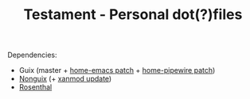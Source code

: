 #+TITLE: Testament - Personal dot(?)files

Dependencies:
+ Guix (master + [[https://issues.guix.gnu.org/64620][home-emacs patch]] + [[https://issues.guix.gnu.org/63863][home-pipewire patch]])
+ [[https://gitlab.com/nonguix/nonguix][Nonguix]] (+ [[https://gitlab.com/nonguix/nonguix/-/merge_requests/375][xanmod update]])
+ [[https://codeberg.org/hako/Rosenthal][Rosenthal]]
